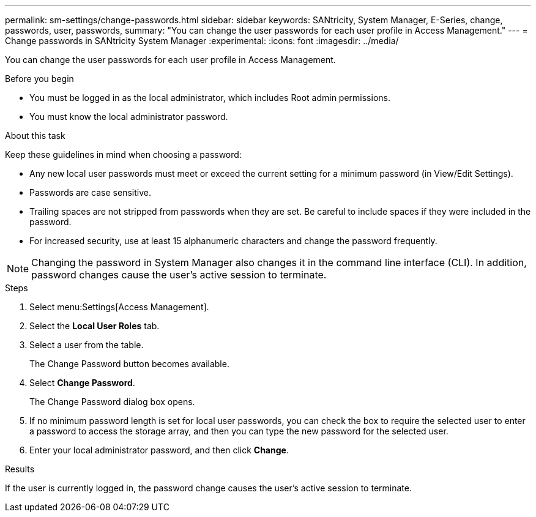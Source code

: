 ---
permalink: sm-settings/change-passwords.html
sidebar: sidebar
keywords: SANtricity, System Manager, E-Series, change, passwords, user, passwords,
summary: "You can change the user passwords for each user profile in Access Management."
---
= Change passwords in SANtricity System Manager
:experimental:
:icons: font
:imagesdir: ../media/

[.lead]
You can change the user passwords for each user profile in Access Management.

.Before you begin

* You must be logged in as the local administrator, which includes Root admin permissions.
* You must know the local administrator password.

.About this task

Keep these guidelines in mind when choosing a password:

* Any new local user passwords must meet or exceed the current setting for a minimum password (in View/Edit Settings).
* Passwords are case sensitive.
* Trailing spaces are not stripped from passwords when they are set. Be careful to include spaces if they were included in the password.
* For increased security, use at least 15 alphanumeric characters and change the password frequently.

[NOTE]
====
Changing the password in System Manager also changes it in the command line interface (CLI). In addition, password changes cause the user's active session to terminate.
====

.Steps

. Select menu:Settings[Access Management].
. Select the *Local User Roles* tab.
. Select a user from the table.
+
The Change Password button becomes available.

. Select *Change Password*.
+
The Change Password dialog box opens.

. If no minimum password length is set for local user passwords, you can check the box to require the selected user to enter a password to access the storage array, and then you can type the new password for the selected user.
. Enter your local administrator password, and then click *Change*.

.Results

If the user is currently logged in, the password change causes the user's active session to terminate.
